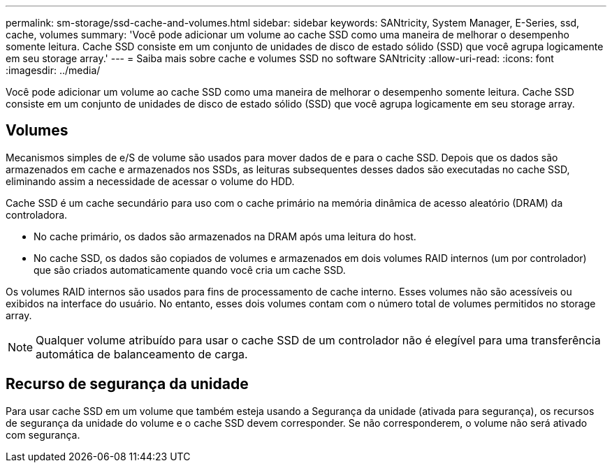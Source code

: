 ---
permalink: sm-storage/ssd-cache-and-volumes.html 
sidebar: sidebar 
keywords: SANtricity, System Manager, E-Series, ssd, cache, volumes 
summary: 'Você pode adicionar um volume ao cache SSD como uma maneira de melhorar o desempenho somente leitura. Cache SSD consiste em um conjunto de unidades de disco de estado sólido (SSD) que você agrupa logicamente em seu storage array.' 
---
= Saiba mais sobre cache e volumes SSD no software SANtricity
:allow-uri-read: 
:icons: font
:imagesdir: ../media/


[role="lead"]
Você pode adicionar um volume ao cache SSD como uma maneira de melhorar o desempenho somente leitura. Cache SSD consiste em um conjunto de unidades de disco de estado sólido (SSD) que você agrupa logicamente em seu storage array.



== Volumes

Mecanismos simples de e/S de volume são usados para mover dados de e para o cache SSD. Depois que os dados são armazenados em cache e armazenados nos SSDs, as leituras subsequentes desses dados são executadas no cache SSD, eliminando assim a necessidade de acessar o volume do HDD.

Cache SSD é um cache secundário para uso com o cache primário na memória dinâmica de acesso aleatório (DRAM) da controladora.

* No cache primário, os dados são armazenados na DRAM após uma leitura do host.
* No cache SSD, os dados são copiados de volumes e armazenados em dois volumes RAID internos (um por controlador) que são criados automaticamente quando você cria um cache SSD.


Os volumes RAID internos são usados para fins de processamento de cache interno. Esses volumes não são acessíveis ou exibidos na interface do usuário. No entanto, esses dois volumes contam com o número total de volumes permitidos no storage array.

[NOTE]
====
Qualquer volume atribuído para usar o cache SSD de um controlador não é elegível para uma transferência automática de balanceamento de carga.

====


== Recurso de segurança da unidade

Para usar cache SSD em um volume que também esteja usando a Segurança da unidade (ativada para segurança), os recursos de segurança da unidade do volume e o cache SSD devem corresponder. Se não corresponderem, o volume não será ativado com segurança.
